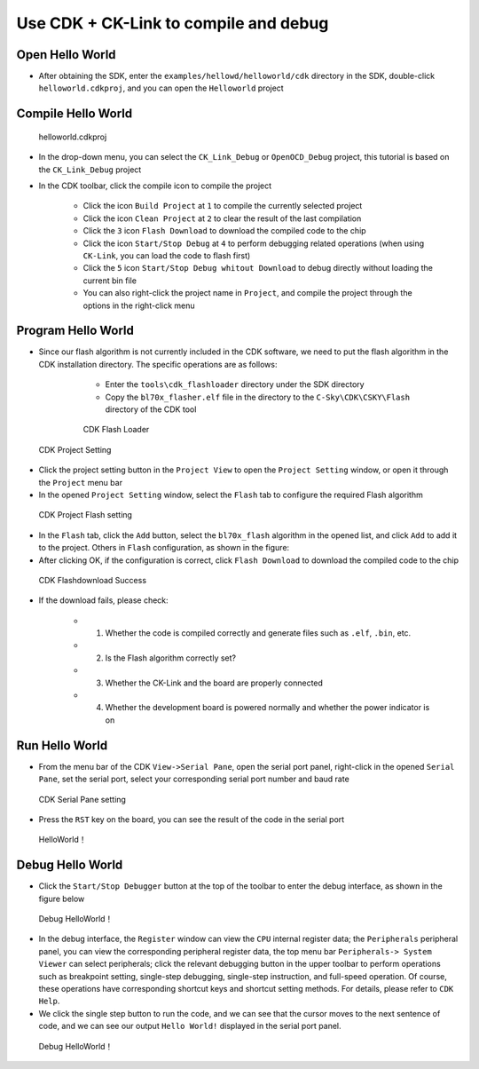 Use CDK + CK-Link to compile and debug
=========================================


Open Hello World
------------------------------

- After obtaining the SDK, enter the ``examples/hellowd/helloworld/cdk`` directory in the SDK, double-click ``helloworld.cdkproj``, and you can open the ``Helloworld`` project

Compile Hello World
------------------------------

.. figure:: img/cdk1.png
   :alt:

   helloworld.cdkproj

- In the drop-down menu, you can select the ``CK_Link_Debug`` or ``OpenOCD_Debug`` project, this tutorial is based on the ``CK_Link_Debug`` project

- In the CDK toolbar, click the compile icon to compile the project

   - Click the icon ``Build Project`` at ``1`` to compile the currently selected project
   - Click the icon ``Clean Project`` at ``2`` to clear the result of the last compilation
   - Click the ``3`` icon ``Flash Download`` to download the compiled code to the chip
   - Click the icon ``Start/Stop Debug`` at ``4`` to perform debugging related operations (when using ``CK-Link``, you can load the code to flash first)
   - Click the ``5`` icon ``Start/Stop Debug whitout Download`` to debug directly without loading the current bin file
   - You can also right-click the project name in ``Project``, and compile the project through the options in the right-click menu

Program Hello World
----------------------------

- Since our flash algorithm is not currently included in the CDK software, we need to put the flash algorithm in the CDK installation directory. The specific operations are as follows:

    - Enter the ``tools\cdk_flashloader`` directory under the SDK directory
    - Copy the ``bl70x_flasher.elf`` file in the directory to the ``C-Sky\CDK\CSKY\Flash`` directory of the CDK tool

   .. figure:: img/cdk7.png
      :alt:

      CDK Flash Loader



.. figure:: img/cdk8.png
   :alt:

   CDK Project Setting

- Click the project setting button in the ``Project View`` to open the ``Project Setting`` window, or open it through the ``Project`` menu bar

- In the opened ``Project Setting`` window, select the ``Flash`` tab to configure the required Flash algorithm

.. figure:: img/cdk9.png
   :alt:

   CDK Project Flash setting

- In the ``Flash`` tab, click the ``Add`` button, select the ``bl70x_flash`` algorithm in the opened list, and click ``Add`` to add it to the project. Others in ``Flash`` configuration, as shown in the figure:

- After clicking OK, if the configuration is correct, click ``Flash Download`` to download the compiled code to the chip


.. figure:: img/cdk5.png
   :alt:

   CDK Flashdownload Success

- If the download fails, please check:

    - 1. Whether the code is compiled correctly and generate files such as ``.elf``, ``.bin``, etc.
    - 2. Is the Flash algorithm correctly set?
    - 3. Whether the CK-Link and the board are properly connected
    - 4. Whether the development board is powered normally and whether the power indicator is on

Run Hello World
----------------------------

- From the menu bar of the CDK ``View->Serial Pane``, open the serial port panel, right-click in the opened ``Serial Pane``, set the serial port, select your corresponding serial port number and baud rate

.. figure:: img/cdk4.png
.. figure:: img/cdk3.png
   :alt:

   CDK Serial Pane setting

- Press the ``RST`` key on the board, you can see the result of the code in the serial port

.. figure:: img/cdk6.png
   :alt:

   HelloWorld！


Debug Hello World
----------------------------

- Click the ``Start/Stop Debugger`` button at the top of the toolbar to enter the debug interface, as shown in the figure below

.. figure:: img/cdk10.png
   :alt:

   Debug HelloWorld！

- In the debug interface, the ``Register`` window can view the ``CPU`` internal register data; the ``Peripherals`` peripheral panel, you can view the corresponding peripheral register data, the top menu bar ``Peripherals-> System Viewer`` can select peripherals; click the relevant debugging button in the upper toolbar to perform operations such as breakpoint setting, single-step debugging, single-step instruction, and full-speed operation. Of course, these operations have corresponding shortcut keys and shortcut setting methods. For details, please refer to ``CDK Help``.

- We click the single step button to run the code, and we can see that the cursor moves to the next sentence of code, and we can see our output ``Hello World!`` displayed in the serial port panel.

.. figure:: img/cdk11.png
   :alt:

   Debug HelloWorld！


